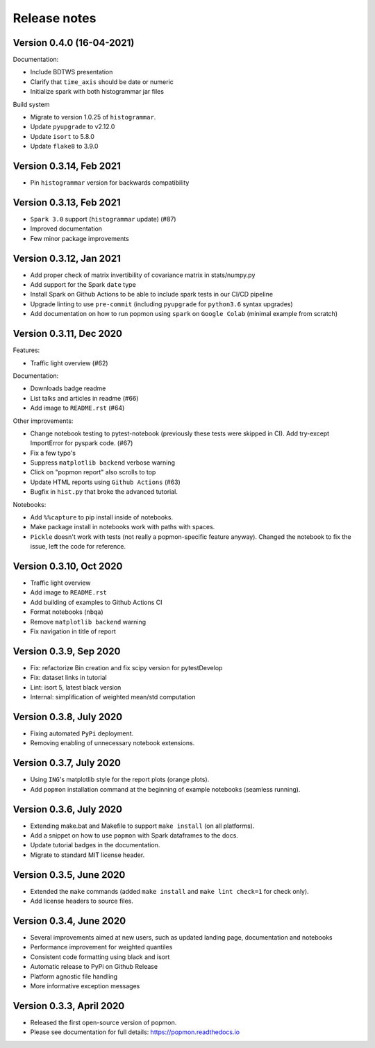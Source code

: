 =============
Release notes
=============

Version 0.4.0 (16-04-2021)
--------------------------
Documentation:

* Include BDTWS presentation
* Clarify that ``time_axis`` should be date or numeric
* Initialize spark with both histogrammar jar files

Build system

* Migrate to version 1.0.25 of ``histogrammar``.
* Update ``pyupgrade`` to v2.12.0
* Update ``isort`` to 5.8.0
* Update ``flake8`` to 3.9.0

Version 0.3.14, Feb 2021
------------------------
* Pin ``histogrammar`` version for backwards compatibility

Version 0.3.13, Feb 2021
------------------------
* ``Spark 3.0`` support (``histogrammar`` update) (#87)
* Improved documentation
* Few minor package improvements

Version 0.3.12, Jan 2021
------------------------
* Add proper check of matrix invertibility of covariance matrix in stats/numpy.py
* Add support for the Spark ``date`` type
* Install Spark on Github Actions to be able to include spark tests in our CI/CD pipeline
* Upgrade linting to use ``pre-commit`` (including ``pyupgrade`` for ``python3.6`` syntax upgrades)
* Add documentation on how to run popmon using ``spark`` on ``Google Colab`` (minimal example from scratch)

Version 0.3.11, Dec 2020
------------------------
Features:

* Traffic light overview (#62)

Documentation:

* Downloads badge readme
* List talks and articles in readme (#66)
* Add image to ``README.rst`` (#64)

Other improvements:

* Change notebook testing to pytest-notebook (previously these tests were skipped in CI). Add try-except ImportError for pyspark code. (#67)
* Fix a few typo's
* Suppress ``matplotlib backend`` verbose warning
* Click on "popmon report" also scrolls to top
* Update HTML reports using ``Github Actions`` (#63)
* Bugfix in ``hist.py`` that broke the advanced tutorial.

Notebooks:

* Add ``%%capture`` to pip install inside of notebooks.
* Make package install in notebooks work with paths with spaces.
* ``Pickle`` doesn't work with tests (not really a popmon-specific feature anyway). Changed the notebook to fix the issue, left the code for reference.

Version 0.3.10, Oct 2020
------------------------
* Traffic light overview
* Add image to ``README.rst``
* Add building of examples to Github Actions CI
* Format notebooks (``nbqa``)
* Remove ``matplotlib backend`` warning
* Fix navigation in title of report

Version 0.3.9, Sep 2020
------------------------
* Fix: refactorize Bin creation and fix scipy version for pytestDevelop
* Fix: dataset links in tutorial
* Lint: isort 5, latest black version
* Internal: simplification of weighted mean/std computation

Version 0.3.8, July 2020
------------------------
* Fixing automated ``PyPi`` deployment.
* Removing enabling of unnecessary notebook extensions.

Version 0.3.7, July 2020
------------------------
* Using ``ING``'s matplotlib style for the report plots (orange plots).
* Add ``popmon`` installation command at the beginning of example notebooks (seamless running).

Version 0.3.6, July 2020
------------------------
* Extending make.bat and Makefile to support ``make install`` (on all platforms).
* Add a snippet on how to use ``popmon`` with Spark dataframes to the docs.
* Update tutorial badges in the documentation.
* Migrate to standard MIT license header.

Version 0.3.5, June 2020
------------------------
* Extended the ``make`` commands (added ``make install`` and ``make lint check=1`` for check only).
* Add license headers to source files.

Version 0.3.4, June 2020
------------------------

* Several improvements aimed at new users, such as updated landing page, documentation and notebooks
* Performance improvement for weighted quantiles
* Consistent code formatting using black and isort
* Automatic release to PyPi on Github Release
* Platform agnostic file handling
* More informative exception messages

Version 0.3.3, April 2020
-------------------------

* Released the first open-source version of popmon.
* Please see documentation for full details: https://popmon.readthedocs.io
